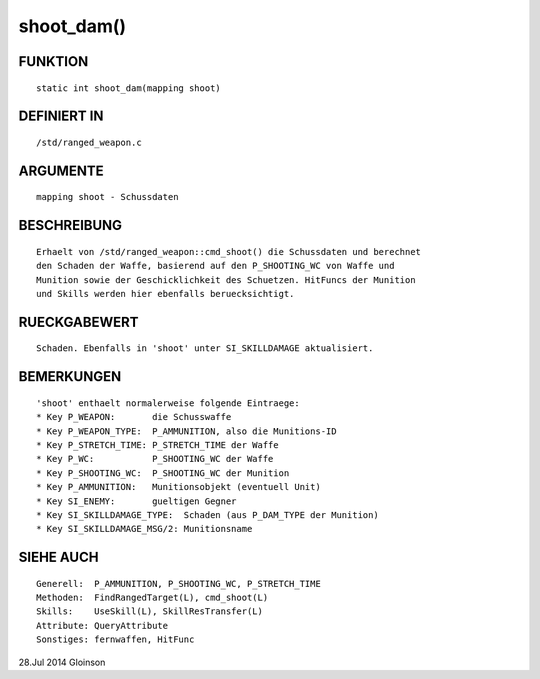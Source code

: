 shoot_dam()
===========

FUNKTION
--------
::

    static int shoot_dam(mapping shoot)

DEFINIERT IN
------------
::

    /std/ranged_weapon.c

ARGUMENTE
---------
::

    mapping shoot - Schussdaten

BESCHREIBUNG
------------
::

    Erhaelt von /std/ranged_weapon::cmd_shoot() die Schussdaten und berechnet
    den Schaden der Waffe, basierend auf den P_SHOOTING_WC von Waffe und
    Munition sowie der Geschicklichkeit des Schuetzen. HitFuncs der Munition
    und Skills werden hier ebenfalls beruecksichtigt.

RUECKGABEWERT
-------------
::

    Schaden. Ebenfalls in 'shoot' unter SI_SKILLDAMAGE aktualisiert.

BEMERKUNGEN
-----------
::

    'shoot' enthaelt normalerweise folgende Eintraege:
    * Key P_WEAPON:       die Schusswaffe
    * Key P_WEAPON_TYPE:  P_AMMUNITION, also die Munitions-ID
    * Key P_STRETCH_TIME: P_STRETCH_TIME der Waffe
    * Key P_WC:           P_SHOOTING_WC der Waffe
    * Key P_SHOOTING_WC:  P_SHOOTING_WC der Munition
    * Key P_AMMUNITION:   Munitionsobjekt (eventuell Unit)
    * Key SI_ENEMY:       gueltigen Gegner
    * Key SI_SKILLDAMAGE_TYPE:  Schaden (aus P_DAM_TYPE der Munition)
    * Key SI_SKILLDAMAGE_MSG/2: Munitionsname

SIEHE AUCH
----------
::

    Generell:  P_AMMUNITION, P_SHOOTING_WC, P_STRETCH_TIME
    Methoden:  FindRangedTarget(L), cmd_shoot(L)
    Skills:    UseSkill(L), SkillResTransfer(L)
    Attribute: QueryAttribute
    Sonstiges: fernwaffen, HitFunc

28.Jul 2014 Gloinson

